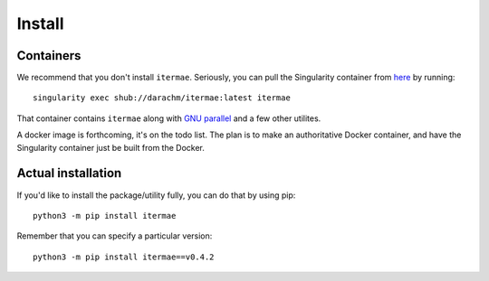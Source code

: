 Install
=======

Containers
----------------

We recommend that you don't install ``itermae``.
Seriously, you can pull the Singularity container 
from `here <https://singularity-hub.org/collections/4537>`_
by running::

    singularity exec shub://darachm/itermae:latest itermae

That container contains ``itermae`` along with 
`GNU parallel <https://www.gnu.org/software/parallel/>`_ 
and a few other utilites.

A docker image is forthcoming, it's on the todo list.
The plan is to make an authoritative Docker container, and have the Singularity
container just be built from the Docker.

Actual installation
----------------------

If you'd like to install the package/utility fully, 
you can do that by using pip::

    python3 -m pip install itermae

Remember that you can specify a particular version::

    python3 -m pip install itermae==v0.4.2
